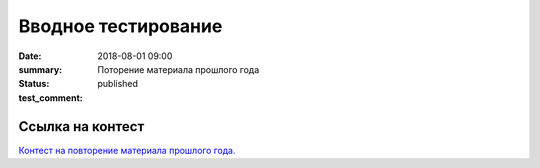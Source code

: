 Вводное тестирование
################

:date: 2018-08-01 09:00
:summary: Поторение материала прошлого года
:status: published
:test_comment: 


.. default-role:: code

Ссылка на контест
=================

`Контест на повторение материала прошлого года.`__

.. __: http://judge2.vdi.mipt.ru/cgi-bin/new-client?contest_id=610301